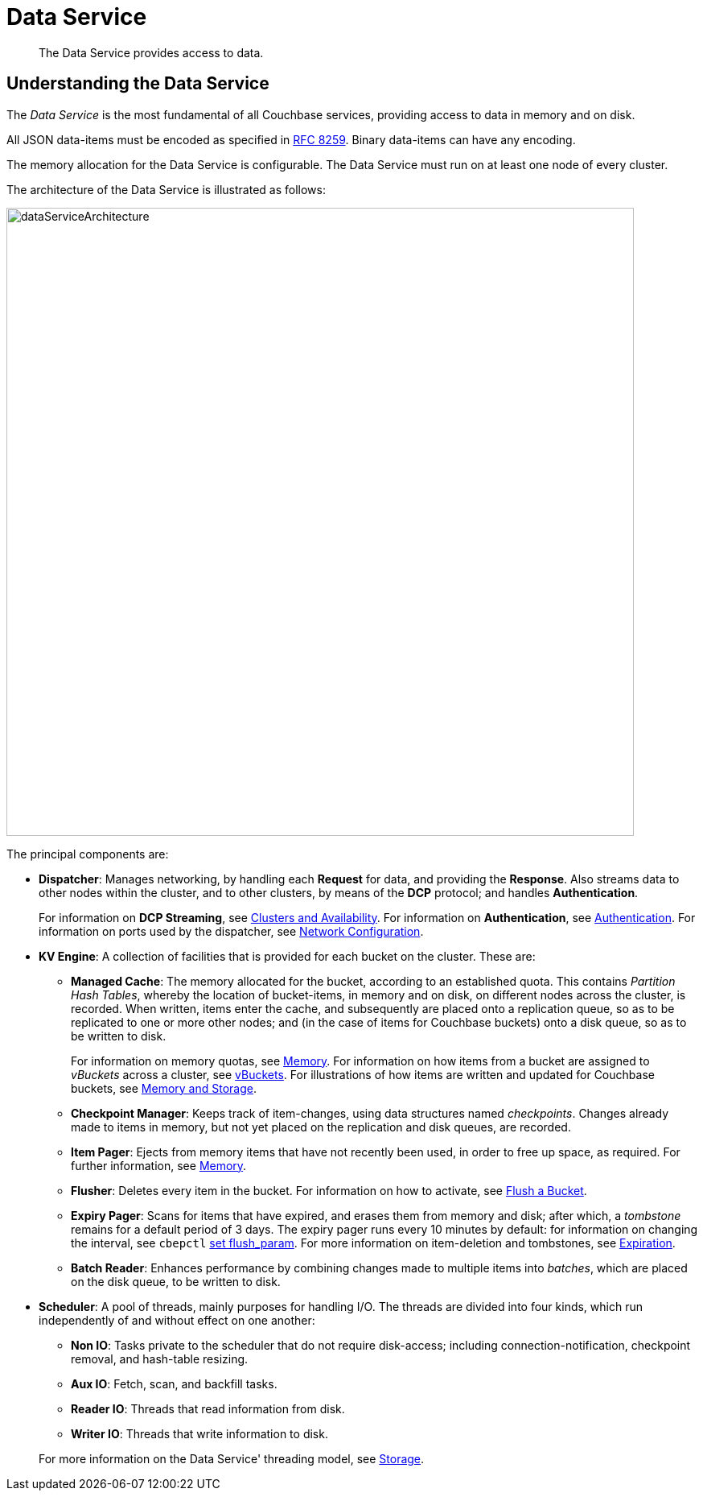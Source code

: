 = Data Service
:description: The Data Service provides access to data.
:page-aliases: understanding-couchbase:services-and-indexes/services/data-service,architecture:db-engine-architecture,architecture:data-service-core-data-access

[abstract]
{description}

== Understanding the Data Service

The _Data Service_ is the most fundamental of all Couchbase services, providing access to data in memory and on disk.

All JSON data-items must be encoded as specified in https://tools.ietf.org/html/rfc8259[RFC 8259^].
Binary data-items can have any encoding.

The memory allocation for the Data Service is configurable.
The Data Service must run on at least one node of every cluster.

The architecture of the Data Service is illustrated as follows:

[#data_service_architecture]
image::services-and-indexes/services/dataServiceArchitecture.png[,780,align=left]

The principal components are:

* *Dispatcher*: Manages networking, by handling each *Request* for data, and providing the *Response*.
Also streams data to other nodes within the cluster, and to other clusters, by means of the *DCP* protocol; and handles *Authentication*.
+
For information on *DCP Streaming*, see xref:clusters-and-availability/clusters-and-availability.adoc[Clusters and Availability].
For information on *Authentication*, see
xref:learn:security/authentication.adoc[Authentication].
For information on ports used by the dispatcher, see xref:install:install-ports.adoc[Network Configuration].

* *KV Engine*: A collection of facilities that is provided for each bucket on the cluster.
These are:
 ** *Managed Cache*: The memory allocated for the bucket, according to an established quota.
This contains _Partition Hash Tables_, whereby the location of bucket-items, in memory and on disk, on different nodes across the cluster, is recorded.
When written, items enter the cache, and subsequently are placed onto a replication queue, so as to be replicated to one or more other nodes; and (in the case of items for Couchbase buckets) onto a disk queue, so as to be written to disk.
+
For information on memory quotas, see xref:buckets-memory-and-storage/memory.adoc[Memory].
For information on how items from a bucket are assigned to _vBuckets_ across a cluster, see xref:buckets-memory-and-storage/vbuckets.adoc[vBuckets].
For illustrations of how items are written and updated for Couchbase buckets, see xref:buckets-memory-and-storage/memory-and-storage.adoc[Memory and Storage].

 ** *Checkpoint Manager*: Keeps track of item-changes, using data structures named _checkpoints_.
Changes already made to items in memory, but not yet placed on the replication and disk queues, are recorded.
 ** *Item Pager*: Ejects from memory items that have not recently been used, in order to free up space, as required.
For further information, see xref:buckets-memory-and-storage/memory.adoc[Memory].
 ** *Flusher*: Deletes every item in the bucket.
For information on how to activate, see
xref:manage:manage-buckets/flush-bucket.adoc[Flush a Bucket].
 ** *Expiry Pager*: Scans for items that have expired, and erases them from memory and disk; after which, a _tombstone_ remains for a default period of 3 days.
The expiry pager runs every 10 minutes by default: for information on changing the interval, see `cbepctl` xref:cli:cbepctl/set-flush_param.adoc[set flush_param].
For more information on item-deletion and tombstones, see xref:buckets-memory-and-storage/expiration.adoc[Expiration].
 ** *Batch Reader*: Enhances performance by combining changes made to multiple items into _batches_, which are placed on the disk queue, to be written to disk.
* *Scheduler*: A pool of threads, mainly purposes for handling I/O.
The threads are divided into four kinds, which run independently of and without effect on one another:

 ** *Non IO*: Tasks private to the scheduler that do not require disk-access; including connection-notification, checkpoint removal, and hash-table resizing.
 ** *Aux IO*: Fetch, scan, and backfill tasks.
 ** *Reader IO*: Threads that read information from disk.
 ** *Writer IO*: Threads that write information to disk.

+
For more information on the Data Service' threading model, see xref:buckets-memory-and-storage/storage.adoc[Storage].
